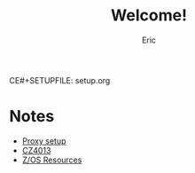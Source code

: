 CE#+SETUPFILE: setup.org
#+TITLE: Welcome!
#+AUTHOR: Eric

#+OPTIONS: toc:nil

* Notes
- [[https://ericleoo.github.io/proxy.html][Proxy setup]]
- [[https://ericleoo.github.io/cz4013.html][CZ4013]]
- [[https://ericleoo.github.io/z.html][Z/OS Resources]]
